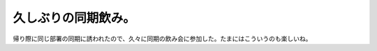 久しぶりの同期飲み。
====================

帰り際に同じ部署の同期に誘われたので、久々に同期の飲み会に参加した。たまにはこういうのも楽しいね。






.. author:: default
.. categories:: life
.. tags::
.. comments::
